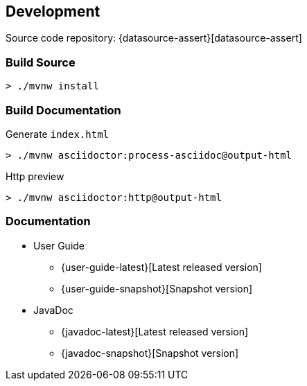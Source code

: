 [[development]]
== Development

Source code repository: {datasource-assert}[datasource-assert]

=== Build Source

```sh
> ./mvnw install
```

=== Build Documentation

Generate `index.html`

```sh
> ./mvnw asciidoctor:process-asciidoc@output-html
```

Http preview

```sh
> ./mvnw asciidoctor:http@output-html
```

=== Documentation

* User Guide
** {user-guide-latest}[Latest released version]
** {user-guide-snapshot}[Snapshot version]

* JavaDoc
** {javadoc-latest}[Latest released version]
** {javadoc-snapshot}[Snapshot version]

